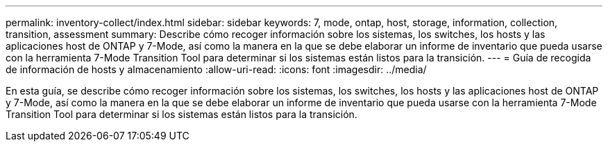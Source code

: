 ---
permalink: inventory-collect/index.html 
sidebar: sidebar 
keywords: 7, mode, ontap, host, storage, information, collection, transition, assessment 
summary: Describe cómo recoger información sobre los sistemas, los switches, los hosts y las aplicaciones host de ONTAP y 7-Mode, así como la manera en la que se debe elaborar un informe de inventario que pueda usarse con la herramienta 7-Mode Transition Tool para determinar si los sistemas están listos para la transición. 
---
= Guía de recogida de información de hosts y almacenamiento
:allow-uri-read: 
:icons: font
:imagesdir: ../media/


[role="lead"]
En esta guía, se describe cómo recoger información sobre los sistemas, los switches, los hosts y las aplicaciones host de ONTAP y 7-Mode, así como la manera en la que se debe elaborar un informe de inventario que pueda usarse con la herramienta 7-Mode Transition Tool para determinar si los sistemas están listos para la transición.

